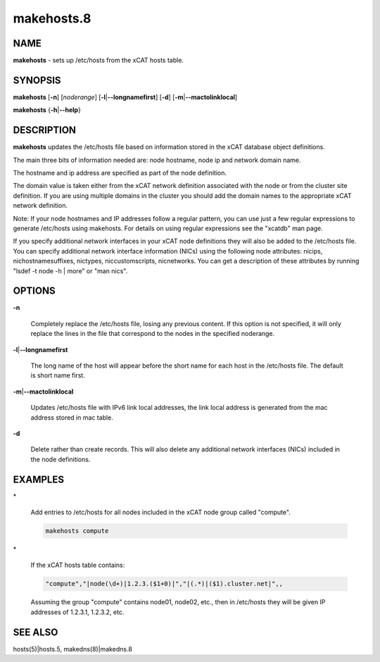 
###########
makehosts.8
###########

.. highlight:: perl


****
NAME
****


\ **makehosts**\  - sets up /etc/hosts from the xCAT hosts table.


********
SYNOPSIS
********


\ **makehosts**\  [\ **-n**\ ] [\ *noderange*\ ] [\ **-l**\ |\ **--longnamefirst**\ ] [\ **-d**\ ] [\ **-m**\ |\ **--mactolinklocal**\ ]

\ **makehosts**\  {\ **-h**\ |\ **--help**\ }


***********
DESCRIPTION
***********


\ **makehosts**\  updates the /etc/hosts file based on information stored in the 
xCAT database object definitions.

The main three bits of information needed are: node hostname, node ip and network domain name.

The hostname and ip address are specified as part of the node definition.

The domain value is taken either from the xCAT network definition associated with the node or from the cluster site definition.  If you are using multiple domains in the cluster you should add the domain names to the appropriate xCAT network definition.

Note: If your node hostnames and IP addresses follow a regular pattern, you can use just a few regular expressions to generate /etc/hosts using makehosts. For details on using regular expressions see the "xcatdb" man page.

If you specify additional network interfaces in your xCAT node definitions they will also be added to the /etc/hosts file.  You can specify additional network interface information (NICs) using the following node attributes: nicips, nichostnamesuffixes, nictypes, niccustomscripts, nicnetworks.  You can get a description of these attributes by running "lsdef -t node -h | more" or "man nics".


*******
OPTIONS
*******



\ **-n**\ 
 
 Completely replace the /etc/hosts file, losing any previous content.  If this option is not specified,
 it will only replace the lines in the file that correspond to the nodes in the specified noderange.
 


\ **-l**\ |\ **--longnamefirst**\ 
 
 The long name of the host will appear before the short name for each host in the /etc/hosts file.
 The default is short name first.
 


\ **-m**\ |\ **--mactolinklocal**\ 
 
 Updates /etc/hosts file with IPv6 link local addresses, the link local address is generated 
 from the mac address stored in mac table.
 


\ **-d**\ 
 
 Delete rather than create records. This will also delete any additional network interfaces (NICs) included in the node definitions.
 



********
EXAMPLES
********



\*
 
 Add entries to /etc/hosts for all nodes included in the xCAT node group called "compute".
 
 
 .. code-block:: perl
 
    makehosts compute
 
 


\*
 
 If the xCAT hosts table contains:
 
 
 .. code-block:: perl
 
    "compute","|node(\d+)|1.2.3.($1+0)|","|(.*)|($1).cluster.net|",,
 
 
 Assuming the group "compute" contains node01, node02, etc., then in /etc/hosts they will be given
 IP addresses of 1.2.3.1, 1.2.3.2, etc.
 



********
SEE ALSO
********


hosts(5)|hosts.5, makedns(8)|makedns.8

